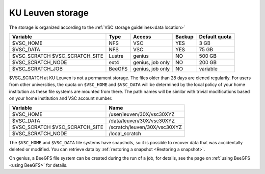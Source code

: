 .. _KU Leuven storage:

KU Leuven storage
=================

The storage is organized according to the :ref:`VSC storage guidelines<data location>`

+--------------------------+--------+----------+--------+----------------+
|Variable                  | Type   |  Access  |Backup  | Default quota  |
+==========================+========+==========+========+================+
|$VSC_HOME                 | NFS    |  VSC     |YES     | 3 GB           |
+--------------------------+--------+----------+--------+----------------+
|$VSC_DATA                 | NFS    |  VSC     |YES     | 75 GB          |
+--------------------------+--------+----------+--------+----------------+
|$VSC_SCRATCH              | Lustre |  genius  |NO      | 500 GB         |
|$VSC_SCRATCH_SITE         |        |          |        |                |
+--------------------------+--------+----------+--------+----------------+
|$VSC_SCRATCH_NODE         | ext4   | genius,  |NO      | 200 GB         |
|                          |        | job only |        |                |
+--------------------------+--------+----------+--------+----------------+
|$VSC_SCRATCH_JOB          | BeeGFS | genius,  |NO      | variable       |
|                          |        | job only |        |                |
+--------------------------+--------+----------+--------+----------------+

$VSC_SCRATCH at KU Leuven is not a permament storage. The files older than 28 days are clened regularily.
For users from other universities, the quota on ``$VSC_HOME`` and ``$VSC_DATA``
will be determined by the local policy of your home institution as these file
systems are mounted from there. The path names will be similar with trivial
modifications based on your home institution and VSC account number.

+--------------------------+------------------------------+
|Variable                  |Name                          |
+==========================+==============================+
|$VSC_HOME                 |/user/leuven/30X/vsc30XYZ     |
+--------------------------+------------------------------+
|$VSC_DATA                 |/data/leuven/30X/vsc30XYZ     |
+--------------------------+------------------------------+
|$VSC_SCRATCH              |/scratch/leuven/30X/vsc30XYZ  |
|$VSC_SCRATCH_SITE         |                              |
+--------------------------+------------------------------+
|$VSC_SCRATCH_NODE         |/local_scratch                |
+--------------------------+------------------------------+

The ``$VSC_HOME`` and ``$VSC_DATA`` file systems have snapshots, so it is possible to
recover data that was accidentally deleted or modified.  You can retrieve data by
:ref:`restoring a snapshot <Restoring a snapshot>`.

On genius, a BeeGFS file system can be created during the run of a job, for details,
see the page on :ref:`using BeeGFS <using BeeGFS>` for details.

